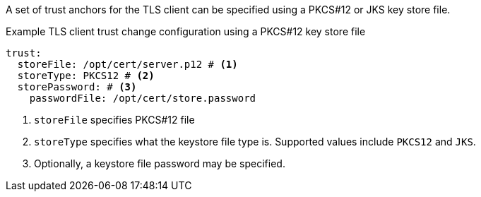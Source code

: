 :_mod-docs-content-type: SNIPPET

A set of trust anchors for the TLS client can be specified using a PKCS#12 or JKS key store file.

.Example TLS client trust change configuration using a PKCS#12 key store file
[source,yaml]
----
trust:
  storeFile: /opt/cert/server.p12 # <1>
  storeType: PKCS12 # <2>
  storePassword: # <3>
    passwordFile: /opt/cert/store.password
----
<1> `storeFile` specifies PKCS#12 file
<2> `storeType` specifies what the keystore file type is. Supported values include `PKCS12` and `JKS`.
<3> Optionally, a keystore file password may be specified.


